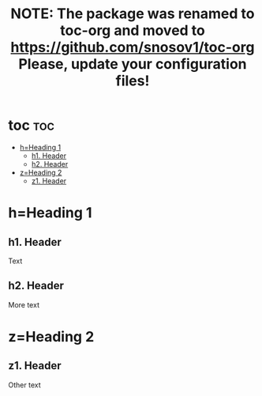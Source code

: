 #+TITLE: NOTE: The package was renamed to toc-org and moved to https://github.com/snosov1/toc-org Please, update your configuration files!

#+OPTIONS: num:t

* toc :toc:
 - [[#hheading-1][h=Heading 1]]
   - [[#h1-header][h1. Header]]
   - [[#h2-header][h2. Header]]
 - [[#zheading-2][z=Heading 2]]
   - [[#z1-header][z1. Header]]

* h=Heading 1

** h1. Header
Text

** h2. Header
More text

* z=Heading 2

** z1. Header
Other text
